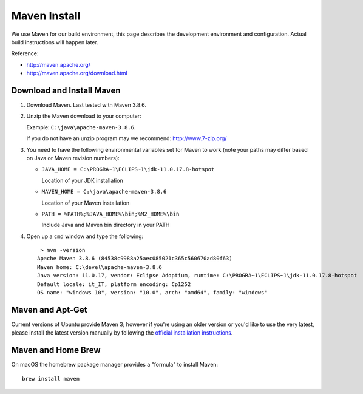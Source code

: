Maven Install
-------------

We use Maven for our build environment, this page describes the development environment and
configuration. Actual build instructions will happen later.

Reference:

* http://maven.apache.org/
* http://maven.apache.org/download.html

Download and Install Maven
^^^^^^^^^^^^^^^^^^^^^^^^^^

1. Download Maven. Last tested with Maven 3.8.6.
2. Unzip the Maven download to your computer:
   
   Example: ``C:\java\apache-maven-3.8.6``.
   
   If you do not have an unzip program may we recommend: http://www.7-zip.org/

3. You need to have the following environmental variables set for Maven to work (note your paths may differ based on Java or Maven revision numbers):
   
   * ``JAVA_HOME = C:\PROGRA~1\ECLIPS~1\jdk-11.0.17.8-hotspot``
    
     Location of your JDK installation
   
   * ``MAVEN_HOME = C:\java\apache-maven-3.8.6``
     
     Location of your Maven installation
   
   * ``PATH = %PATH%;%JAVA_HOME%\bin;%M2_HOME%\bin``
     
     Include Java and Maven bin directory in your PATH

4. Open up a ``cmd`` window and type the following::
     
     > mvn -version
    Apache Maven 3.8.6 (84538c9988a25aec085021c365c560670ad80f63)
    Maven home: C:\devel\apache-maven-3.8.6
    Java version: 11.0.17, vendor: Eclipse Adoptium, runtime: C:\PROGRA~1\ECLIPS~1\jdk-11.0.17.8-hotspot
    Default locale: it_IT, platform encoding: Cp1252
    OS name: "windows 10", version: "10.0", arch: "amd64", family: "windows"

Maven and Apt-Get
^^^^^^^^^^^^^^^^^

Current versions of Ubuntu provide Maven 3; however if you're using an older version or you'd like to use the very latest, please
install the latest version manually by following the `official installation instructions <https://maven.apache.org/install.html>`_.

Maven and Home Brew
^^^^^^^^^^^^^^^^^^^

On macOS the homebrew package manager provides a "formula" to install Maven::

  brew install maven
